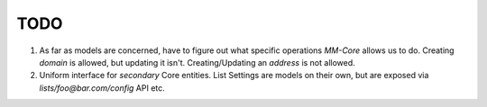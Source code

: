 TODO
====

1. As far as models are concerned, have to figure out what specific operations `MM-Core`
   allows us to do. Creating `domain` is allowed, but updating it isn't.
   Creating/Updating an `address` is not allowed.

2. Uniform interface for *secondary* Core entities. List Settings are models on
   their own, but are exposed via `lists/foo@bar.com/config` API etc.

